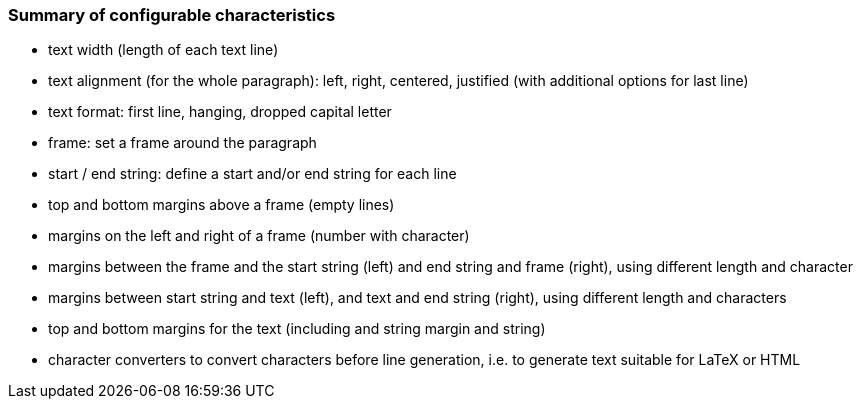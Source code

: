 === Summary of configurable characteristics

- text width (length of each text line)
- text alignment (for the whole paragraph): left, right, centered, justified (with additional options for last line)
- text format: first line, hanging, dropped capital letter
- frame: set a frame around the paragraph
- start / end string: define a start and/or end string for each line
- top and bottom margins above a frame (empty lines)
- margins on the left and right of a frame (number with character)
- margins between the frame and the start string (left) and end string and frame (right), using different length and character
- margins between start string and text (left), and text and end string (right), using different length and characters
- top and bottom margins for the text (including and string margin and string)
- character converters to convert characters before line generation, i.e. to generate text suitable for LaTeX or HTML


